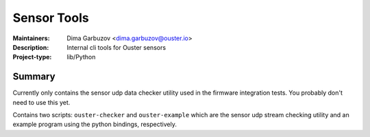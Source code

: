 ============
Sensor Tools
============

:Maintainers: Dima Garbuzov <dima.garbuzov@ouster.io>
:Description: Internal cli tools for Ouster sensors
:Project-type: lib/Python


Summary
=======
Currently only contains the sensor udp data checker utility used in the firmware integration
tests. You probably don't need to use this yet.

Contains two scripts: ``ouster-checker`` and ``ouster-example`` which are the sensor udp stream
checking utility and an example program using the python bindings, respectively.
